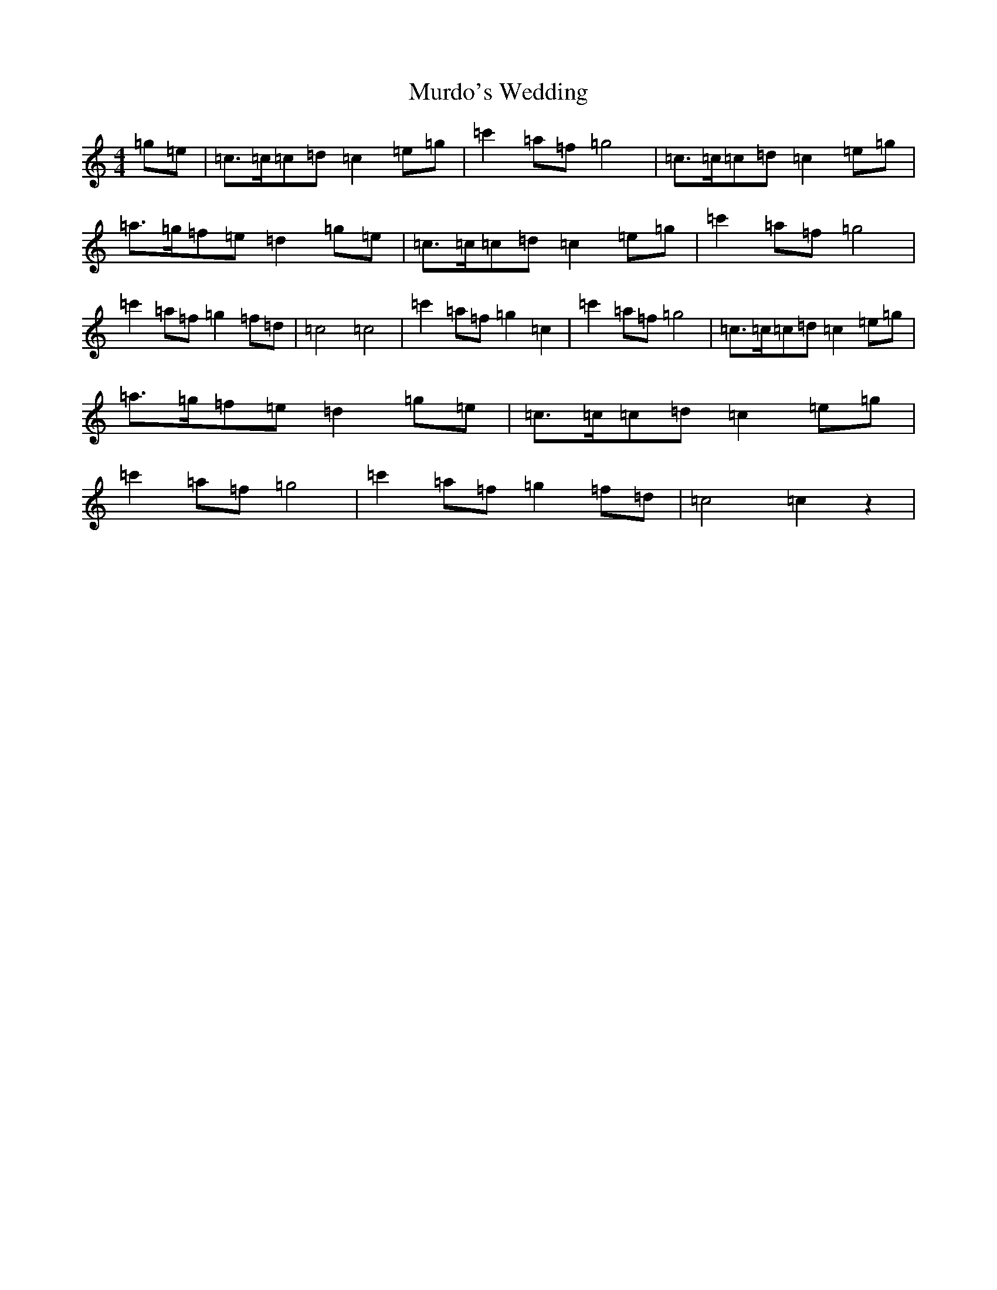 X: 15068
T: Murdo's Wedding
S: https://thesession.org/tunes/3650#setting3650
R: hornpipe
M:4/4
L:1/8
K: C Major
=g=e|=c>=c=c=d=c2=e=g|=c'2=a=f=g4|=c>=c=c=d=c2=e=g|=a>=g=f=e=d2=g=e|=c>=c=c=d=c2=e=g|=c'2=a=f=g4|=c'2=a=f=g2=f=d|=c4=c4|=c'2=a=f=g2=c2|=c'2=a=f=g4|=c>=c=c=d=c2=e=g|=a>=g=f=e=d2=g=e|=c>=c=c=d=c2=e=g|=c'2=a=f=g4|=c'2=a=f=g2=f=d|=c4=c2z2|